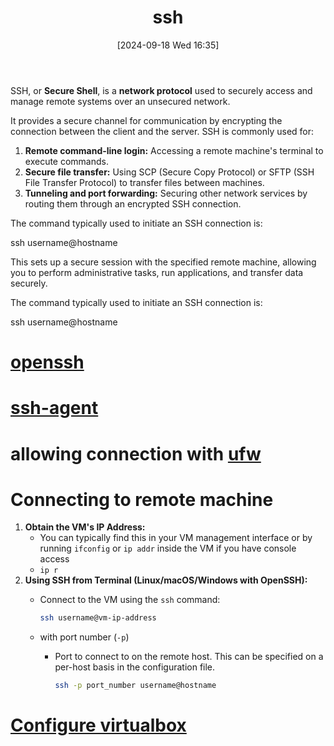 :PROPERTIES:
:ID:       13e1987c-d974-4534-835c-cb22e38cc8eb
:END:
#+title: ssh
#+date: [2024-09-18 Wed 16:35]
#+startup: overview


SSH, or *Secure Shell*, is a *network protocol* used to securely access and manage remote systems over an unsecured network.

It provides a secure channel for communication by encrypting the connection between the client and the server.
SSH is commonly used for:

1. *Remote command-line login:* Accessing a remote machine's terminal to execute commands.
2. *Secure file transfer:* Using SCP (Secure Copy Protocol) or SFTP (SSH File Transfer Protocol) to transfer files between machines.
3. *Tunneling and port forwarding:* Securing other network services by routing them through an encrypted SSH connection.

The command typically used to initiate an SSH connection is:
#+begin_example sh
ssh username@hostname
#+end_example

This sets up a secure session with the specified remote machine, allowing you to perform administrative tasks, run applications, and transfer data securely.

The command typically used to initiate an SSH connection is:
#+begin_example sh
ssh username@hostname
#+end_example

* [[id:a01e66e1-f691-4982-8b8e-1e31173c3cc2][openssh]]
* [[id:1e013b51-2c02-4c88-817a-fcff6ad0f2a4][ssh-agent]]
* allowing connection with [[id:bb420f28-36d8-41ce-b52b-f31c28901079][ufw]]
* Connecting to remote machine

1. *Obtain the VM's IP Address:*
   - You can typically find this in your VM management interface or by running =ifconfig= or =ip addr= inside the VM if you have console access
   - =ip r=

2. *Using SSH from Terminal (Linux/macOS/Windows with OpenSSH):*
   - Connect to the VM using the =ssh= command:
     #+begin_src sh
     ssh username@vm-ip-address
     #+end_src
   - with port number (=-p=)
     - Port to connect to on the remote host.  This can be specified on a per-host basis in the configuration file.
     #+begin_src sh
    ssh -p port_number username@hostname
     #+end_src
* [[id:df4b555a-26ce-40eb-bd8c-61d1bfdbf7d1][Configure virtualbox]]
